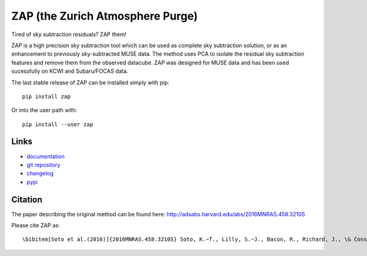 ZAP (the Zurich Atmosphere Purge)
---------------------------------

Tired of sky subtraction residuals? ZAP them!

ZAP is a high precision sky subtraction tool which can be used as complete sky
subtraction solution, or as an enhancement to previously sky-subtracted MUSE
data.  The method uses PCA to isolate the residual sky subtraction features and
remove them from the observed datacube. ZAP was designed for MUSE data and has
been used sucessfully on KCWI and Subaru/FOCAS data.

The last stable release of ZAP can be installed simply with pip::

    pip install zap

Or into the user path with::

    pip install --user zap

Links
~~~~~

- `documentation <http://zap.readthedocs.io/en/latest/>`_

- `git repository <https://github.com/musevlt/zap>`_

- `changelog <https://github.com/musevlt/zap/blob/master/CHANGELOG>`_

- `pypi <https://pypi.org/project/zap/>`_

Citation
~~~~~~~~

The paper describing the original method can be found here:
http://adsabs.harvard.edu/abs/2016MNRAS.458.3210S

Please cite ZAP as::

\bibitem[Soto et al.(2016)]{2016MNRAS.458.3210S} Soto, K.~T., Lilly, S.~J., Bacon, R., Richard, J., \& Conseil, S.\ 2016, \mnras, 458, 3210
